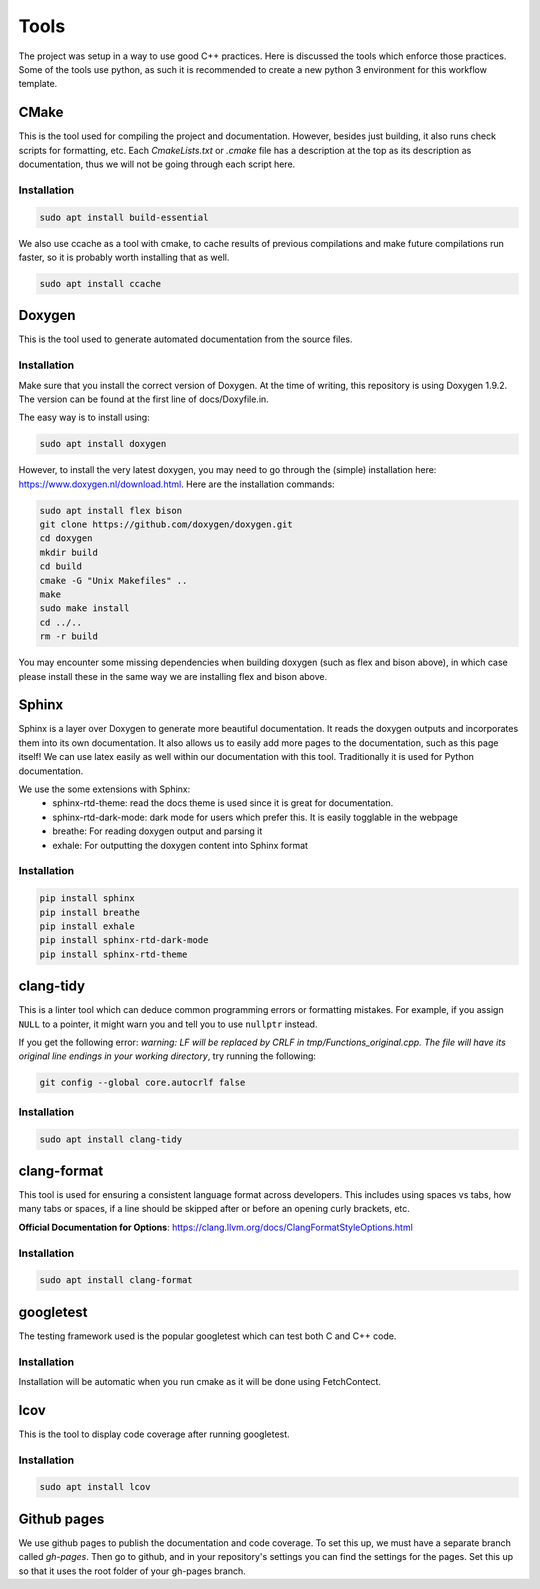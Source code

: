 Tools
=====

The project was setup in a way to use good C++ practices. Here is discussed the tools which enforce those practices. Some of the tools use python, as such it is recommended to create a new python 3 environment for this workflow template.

CMake
+++++

This is the tool used for compiling the project and documentation. However, besides just building, it also runs check scripts for formatting, etc. Each *CmakeLists.txt* or *.cmake* file has a description at the top as its description as documentation, thus we will not be going through each script here.

Installation
------------

.. code-block:: bash

  sudo apt install build-essential

We also use ccache as a tool with cmake, to cache results of previous compilations and make future compilations run faster, so it is probably worth installing that as well.

.. code-block:: bash

  sudo apt install ccache

Doxygen
+++++++

This is the tool used to generate automated documentation from the source files.

Installation
------------

Make sure that you install the correct version of Doxygen. At the time of writing, this repository is using Doxygen 1.9.2. The version can be found at the first line of docs/Doxyfile.in.

The easy way is to install using:

.. code-block:: bash

  sudo apt install doxygen

However, to install the very latest doxygen, you may need to go through the (simple) installation here: https://www.doxygen.nl/download.html. Here are the installation commands:


.. code-block:: bash

  sudo apt install flex bison
  git clone https://github.com/doxygen/doxygen.git
  cd doxygen
  mkdir build
  cd build
  cmake -G "Unix Makefiles" ..
  make
  sudo make install
  cd ../..
  rm -r build

You may encounter some missing dependencies when building doxygen (such as flex and bison above), in which case please install these in the same way we are installing flex and bison above.

Sphinx
++++++

Sphinx is a layer over Doxygen to generate more beautiful documentation. It reads the doxygen outputs and incorporates them into its own documentation. It also allows us to easily add more pages to the documentation, such as this page itself! We can use latex easily as well within our documentation with this tool. Traditionally it is used for Python documentation.

We use the some extensions with Sphinx:
  * sphinx-rtd-theme: read the docs theme is used since it is great for documentation.
  * sphinx-rtd-dark-mode: dark mode for users which prefer this. It is easily togglable in the webpage
  * breathe: For reading doxygen output and parsing it
  * exhale: For outputting the doxygen content into Sphinx format

Installation
------------

.. code-block:: bash

  pip install sphinx
  pip install breathe
  pip install exhale
  pip install sphinx-rtd-dark-mode
  pip install sphinx-rtd-theme

clang-tidy
++++++++++

This is a linter tool which can deduce common programming errors or formatting mistakes. For example, if you assign ``NULL`` to a pointer, it might warn you and tell you to use ``nullptr`` instead.

If you get the following error: *warning: LF will be replaced by CRLF in tmp/Functions_original.cpp. The file will have its original line endings in your working directory*, try running the following:

.. code-block:: bash

  git config --global core.autocrlf false


Installation
------------

.. code-block:: bash

  sudo apt install clang-tidy

clang-format
++++++++++++

This tool is used for ensuring a consistent language format across developers. This includes using spaces vs tabs, how many tabs or spaces, if a line should be skipped after or before an opening curly brackets, etc.

**Official Documentation for Options**: https://clang.llvm.org/docs/ClangFormatStyleOptions.html

Installation
------------

.. code-block:: bash

  sudo apt install clang-format


googletest
++++++++++

The testing framework used is the popular googletest which can test both C and C++ code.

Installation
------------

Installation will be automatic when you run cmake as it will be done using FetchContect.

lcov
++++

This is the tool to display code coverage after running googletest.

Installation
------------

.. code-block:: bash

  sudo apt install lcov

Github pages
++++++++++++

We use github pages to publish the documentation and code coverage. To set this up, we must have a separate branch called *gh-pages*. Then go to github, and in your repository's settings you can find the settings for the pages. Set this up so that it uses the root folder of your gh-pages branch.
